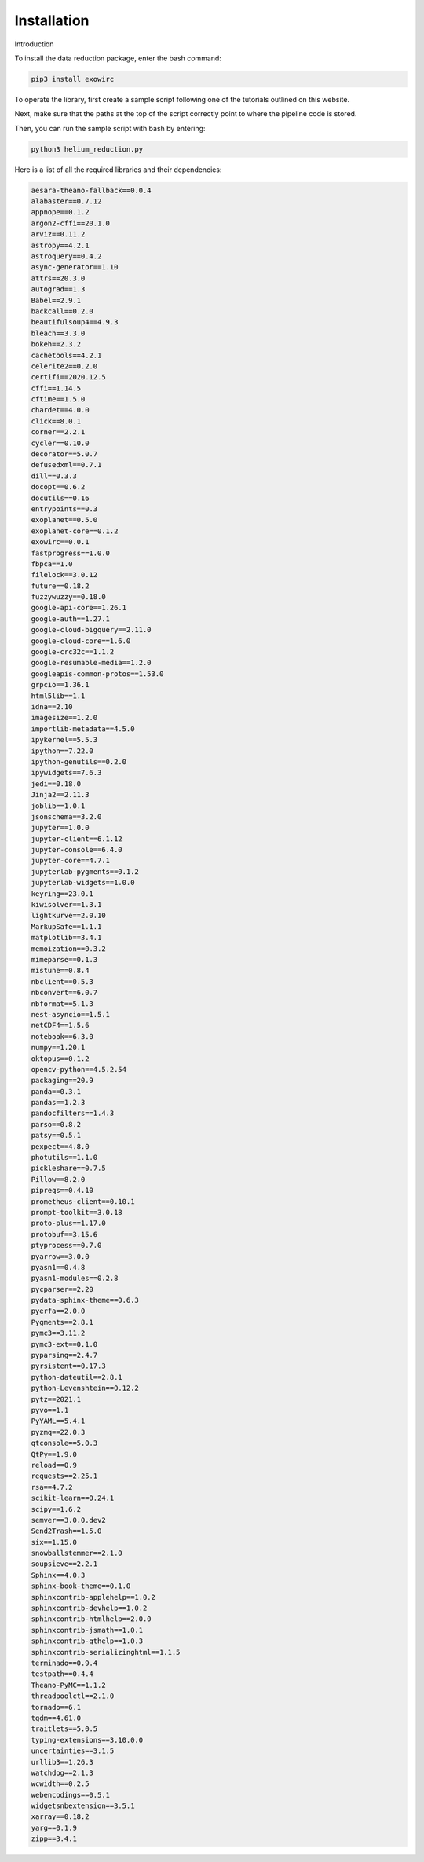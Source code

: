 Installation
************

Introduction 

To install the data reduction package, enter the bash command:

.. code-block:: Bash

  pip3 install exowirc

To operate the library, first create a sample script following one of the tutorials outlined on this website.

Next, make sure that the paths at the top of the script correctly point to where the pipeline code is stored.

Then, you can run the sample script with bash by entering:

.. code-block:: Bash

  python3 helium_reduction.py

Here is a list of all the required libraries and their dependencies:

.. code-block:: Bash

  aesara-theano-fallback==0.0.4
  alabaster==0.7.12
  appnope==0.1.2
  argon2-cffi==20.1.0
  arviz==0.11.2
  astropy==4.2.1
  astroquery==0.4.2
  async-generator==1.10
  attrs==20.3.0
  autograd==1.3
  Babel==2.9.1
  backcall==0.2.0
  beautifulsoup4==4.9.3
  bleach==3.3.0
  bokeh==2.3.2
  cachetools==4.2.1
  celerite2==0.2.0
  certifi==2020.12.5
  cffi==1.14.5
  cftime==1.5.0
  chardet==4.0.0
  click==8.0.1
  corner==2.2.1
  cycler==0.10.0
  decorator==5.0.7
  defusedxml==0.7.1
  dill==0.3.3
  docopt==0.6.2
  docutils==0.16
  entrypoints==0.3
  exoplanet==0.5.0
  exoplanet-core==0.1.2
  exowirc==0.0.1
  fastprogress==1.0.0
  fbpca==1.0
  filelock==3.0.12
  future==0.18.2
  fuzzywuzzy==0.18.0
  google-api-core==1.26.1
  google-auth==1.27.1
  google-cloud-bigquery==2.11.0
  google-cloud-core==1.6.0
  google-crc32c==1.1.2
  google-resumable-media==1.2.0
  googleapis-common-protos==1.53.0
  grpcio==1.36.1
  html5lib==1.1
  idna==2.10
  imagesize==1.2.0
  importlib-metadata==4.5.0
  ipykernel==5.5.3
  ipython==7.22.0
  ipython-genutils==0.2.0
  ipywidgets==7.6.3
  jedi==0.18.0
  Jinja2==2.11.3
  joblib==1.0.1
  jsonschema==3.2.0
  jupyter==1.0.0
  jupyter-client==6.1.12
  jupyter-console==6.4.0
  jupyter-core==4.7.1
  jupyterlab-pygments==0.1.2
  jupyterlab-widgets==1.0.0
  keyring==23.0.1
  kiwisolver==1.3.1
  lightkurve==2.0.10
  MarkupSafe==1.1.1
  matplotlib==3.4.1
  memoization==0.3.2
  mimeparse==0.1.3
  mistune==0.8.4
  nbclient==0.5.3
  nbconvert==6.0.7
  nbformat==5.1.3
  nest-asyncio==1.5.1
  netCDF4==1.5.6
  notebook==6.3.0
  numpy==1.20.1
  oktopus==0.1.2
  opencv-python==4.5.2.54
  packaging==20.9
  panda==0.3.1
  pandas==1.2.3
  pandocfilters==1.4.3
  parso==0.8.2
  patsy==0.5.1
  pexpect==4.8.0
  photutils==1.1.0
  pickleshare==0.7.5
  Pillow==8.2.0
  pipreqs==0.4.10
  prometheus-client==0.10.1
  prompt-toolkit==3.0.18
  proto-plus==1.17.0
  protobuf==3.15.6
  ptyprocess==0.7.0
  pyarrow==3.0.0
  pyasn1==0.4.8
  pyasn1-modules==0.2.8
  pycparser==2.20
  pydata-sphinx-theme==0.6.3
  pyerfa==2.0.0
  Pygments==2.8.1
  pymc3==3.11.2
  pymc3-ext==0.1.0
  pyparsing==2.4.7
  pyrsistent==0.17.3
  python-dateutil==2.8.1
  python-Levenshtein==0.12.2
  pytz==2021.1
  pyvo==1.1
  PyYAML==5.4.1
  pyzmq==22.0.3
  qtconsole==5.0.3
  QtPy==1.9.0
  reload==0.9
  requests==2.25.1
  rsa==4.7.2
  scikit-learn==0.24.1
  scipy==1.6.2
  semver==3.0.0.dev2
  Send2Trash==1.5.0
  six==1.15.0
  snowballstemmer==2.1.0
  soupsieve==2.2.1
  Sphinx==4.0.3
  sphinx-book-theme==0.1.0
  sphinxcontrib-applehelp==1.0.2
  sphinxcontrib-devhelp==1.0.2
  sphinxcontrib-htmlhelp==2.0.0
  sphinxcontrib-jsmath==1.0.1
  sphinxcontrib-qthelp==1.0.3
  sphinxcontrib-serializinghtml==1.1.5
  terminado==0.9.4
  testpath==0.4.4
  Theano-PyMC==1.1.2
  threadpoolctl==2.1.0
  tornado==6.1
  tqdm==4.61.0
  traitlets==5.0.5
  typing-extensions==3.10.0.0
  uncertainties==3.1.5
  urllib3==1.26.3
  watchdog==2.1.3
  wcwidth==0.2.5
  webencodings==0.5.1
  widgetsnbextension==3.5.1
  xarray==0.18.2
  yarg==0.1.9
  zipp==3.4.1

